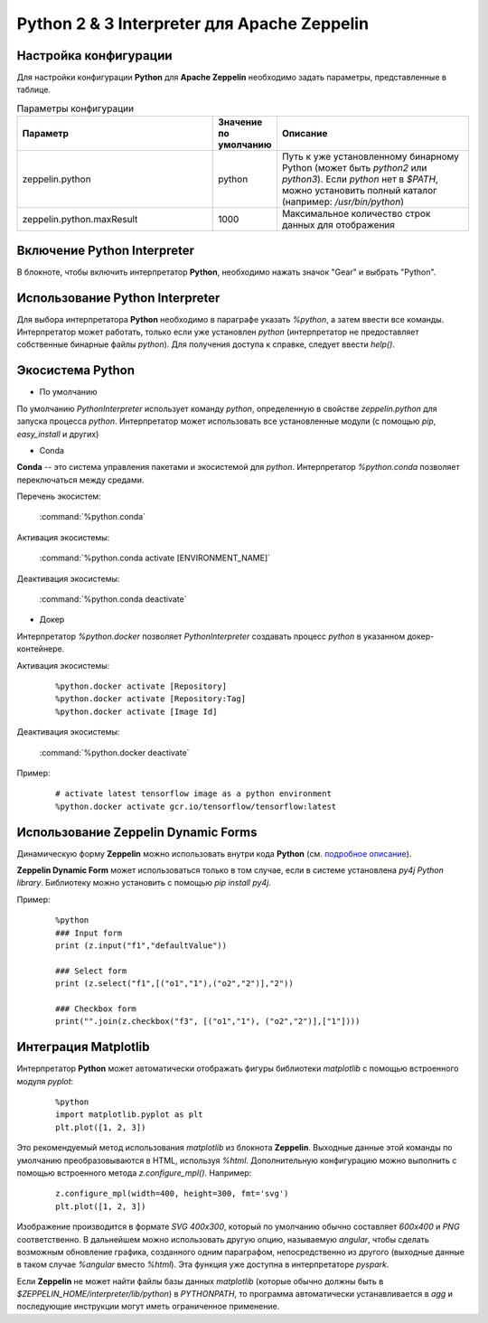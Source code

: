 Python 2 & 3 Interpreter для Apache Zeppelin
--------------------------------------------

Настройка конфигурации
^^^^^^^^^^^^^^^^^^^^^^

Для настройки конфигурации **Python** для **Apache Zeppelin** необходимо задать параметры, представленные в таблице.


.. csv-table:: Параметры конфигурации
   :header: "Параметр", "Значение по умолчанию", "Описание"
   :widths: 45, 10, 45

   "zeppelin.python", "python", "Путь к уже установленному бинарному Python (может быть *python2* или *python3*). Если *python* нет в  *$PATH*, можно установить полный каталог (например: */usr/bin/python*)"
   "zeppelin.python.maxResult", "1000", "Максимальное количество строк данных для отображения"


Включение Python Interpreter
^^^^^^^^^^^^^^^^^^^^^^^^^^^^

В блокноте, чтобы включить интерпретатор **Python**, необходимо нажать значок "Gear" и выбрать "Python".


Использование Python Interpreter
^^^^^^^^^^^^^^^^^^^^^^^^^^^^^^^^

Для выбора интерпретатора **Python** необходимо в параграфе указать *%python*, а затем ввести все команды. Интерпретатор может работать, только если уже установлен *python* (интерпретатор не предоставляет собственные бинарные файлы *python*). Для получения доступа к справке, следует ввести *help()*.


Экосистема Python
^^^^^^^^^^^^^^^^^

+ По умолчанию

По умолчанию *PythonInterpreter* использует команду *python*, определенную в свойстве *zeppelin.python* для запуска процесса *python*. Интерпретатор может использовать все установленные модули (с помощью *pip*, *easy_install* и других)

+ Conda

**Conda** -- это система управления пакетами и экосистемой для *python*. Интерпретатор *%python.conda* позволяет переключаться между средами.

Перечень экосистем:

  :command:`%python.conda`

Активация экосистемы:

  :command:`%python.conda activate [ENVIRONMENT_NAME]`

Деактивация экосистемы:

  :command:`%python.conda deactivate`

+ Докер

Интерпретатор *%python.docker* позволяет *PythonInterpreter* создавать процесс *python* в указанном докер-контейнере. 

Активация экосистемы:

  ::
    
   %python.docker activate [Repository]
   %python.docker activate [Repository:Tag]
   %python.docker activate [Image Id]

Деактивация экосистемы:

  :command:`%python.docker deactivate`

Пример:

  ::
    
   # activate latest tensorflow image as a python environment
   %python.docker activate gcr.io/tensorflow/tensorflow:latest


Использование Zeppelin Dynamic Forms
^^^^^^^^^^^^^^^^^^^^^^^^^^^^^^^^^^^^

Динамическую форму **Zeppelin** можно использовать внутри кода **Python** (см. `подробное описание <https://zeppelin.apache.org/docs/0.7.3/manual/dynamicform.html>`_).

**Zeppelin Dynamic Form** может использоваться только в том случае, если в системе установлена *py4j Python library*. Библиотеку можно установить с помощью *pip install py4j*.

Пример:

  ::
  
   %python
   ### Input form
   print (z.input("f1","defaultValue"))

   ### Select form
   print (z.select("f1",[("o1","1"),("o2","2")],"2"))

   ### Checkbox form
   print("".join(z.checkbox("f3", [("o1","1"), ("o2","2")],["1"])))


Интеграция Matplotlib
^^^^^^^^^^^^^^^^^^^^^

Интерпретатор **Python** может автоматически отображать фигуры библиотеки *matplotlib* с помощью встроенного модуля *pyplot*:

  ::
  
   %python
   import matplotlib.pyplot as plt
   plt.plot([1, 2, 3])

Это рекомендуемый метод использования *matplotlib* из блокнота **Zeppelin**. Выходные данные этой команды по умолчанию преобразовываются в HTML, используя *%html*. Дополнительную конфигурацию можно выполнить с помощью встроенного метода *z.configure_mpl()*. Например:

  ::
  
   z.configure_mpl(width=400, height=300, fmt='svg')
   plt.plot([1, 2, 3])

Изображение производится в формате *SVG 400x300*, который по умолчанию обычно составляет *600x400* и *PNG* соответственно. В дальнейшем можно использовать другую опцию, называемую *angular*, чтобы сделать возможным обновление графика, созданного одним параграфом, непосредственно из другого (выходные данные в таком случае *%angular* вместо *%html*). Эта функция уже доступна в интерпретаторе *pyspark*. 

Если **Zeppelin** не может найти файлы базы данных *matplotlib* (которые обычно должны быть в *$ZEPPELIN_HOME/interpreter/lib/python*) в *PYTHONPATH*, то программа автоматически устанавливается в *agg* и последующие инструкции могут иметь ограниченное применение. 





